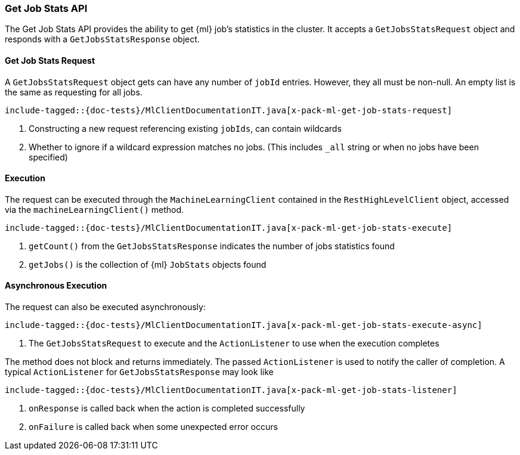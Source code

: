 [[java-rest-high-x-pack-ml-get-job-stats]]
=== Get Job Stats API

The Get Job Stats API provides the ability to get {ml} job's statistics in the cluster.
It accepts a `GetJobsStatsRequest` object and responds
with a `GetJobsStatsResponse` object.

[[java-rest-high-x-pack-ml-get-job-stats-request]]
==== Get Job Stats Request

A `GetJobsStatsRequest` object gets can have any number of `jobId`
entries. However, they all must be non-null. An empty list is the same as
requesting for all jobs.

["source","java",subs="attributes,callouts,macros"]
--------------------------------------------------
include-tagged::{doc-tests}/MlClientDocumentationIT.java[x-pack-ml-get-job-stats-request]
--------------------------------------------------
<1> Constructing a new request referencing existing `jobIds`, can contain wildcards
<2> Whether to ignore if a wildcard expression matches no jobs.
 (This includes `_all` string or when no jobs have been specified)

[[java-rest-high-x-pack-ml-get-job-stats-execution]]
==== Execution

The request can be executed through the `MachineLearningClient` contained
in the `RestHighLevelClient` object, accessed via the `machineLearningClient()` method.

["source","java",subs="attributes,callouts,macros"]
--------------------------------------------------
include-tagged::{doc-tests}/MlClientDocumentationIT.java[x-pack-ml-get-job-stats-execute]
--------------------------------------------------
<1> `getCount()` from the `GetJobsStatsResponse` indicates the number of jobs statistics found
<2> `getJobs()` is the collection of {ml} `JobStats` objects found

[[java-rest-high-x-pack-ml-get-job-stats-execution-async]]
==== Asynchronous Execution

The request can also be executed asynchronously:

["source","java",subs="attributes,callouts,macros"]
--------------------------------------------------
include-tagged::{doc-tests}/MlClientDocumentationIT.java[x-pack-ml-get-job-stats-execute-async]
--------------------------------------------------
<1> The `GetJobsStatsRequest` to execute and the `ActionListener` to use when
the execution completes

The method does not block and returns immediately. The passed `ActionListener` is used
to notify the caller of completion. A typical `ActionListener` for `GetJobsStatsResponse` may
look like

["source","java",subs="attributes,callouts,macros"]
--------------------------------------------------
include-tagged::{doc-tests}/MlClientDocumentationIT.java[x-pack-ml-get-job-stats-listener]
--------------------------------------------------
<1> `onResponse` is called back when the action is completed successfully
<2> `onFailure` is called back when some unexpected error occurs
